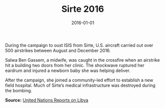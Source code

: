 #+TITLE: Sirte 2016
#+DATE: 2016-01-01
#+HUGO_BASE_DIR: ../../
#+HUGO_SECTION: stories
#+HUGO_TAGS: Civilians
#+EXPORT_FILE_NAME: 41-46-Sirte-2016.org
#+LOCATION: Libya
#+YEAR: 2016


During the campaign to oust ISIS from Sirte, U.S. aircraft carried out over 500 airstrikes between August and December 2016.

Salwa Ben Gassem, a midwife, was caught in the crossfire when an airstrike hit a building two doors from her clinic. The shockwave ruptured her eardrum and injured a newborn baby she was helping deliver.

After the campaign, she joined a community-led effort to establish a new field hospital. Much of Sirte’s medical infrastructure was destroyed during the bombing.

**Source:** [[https://unsmil.unmissions.org][United Nations Reports on Libya]]
